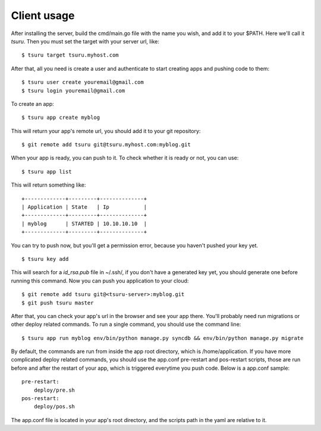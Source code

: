 ++++++++++++
Client usage
++++++++++++

After installing the server, build the cmd/main.go file with the name you wish, and add it to your $PATH. Here we'll call it `tsuru`.
Then you must set the target with your server url, like:

.. highlight:: bash

::

    $ tsuru target tsuru.myhost.com

After that, all you need is create a user and authenticate to start creating apps and pushing code to them:

.. highlight:: bash

::

    $ tsuru user create youremail@gmail.com
    $ tsuru login youremail@gmail.com

To create an app:

.. highlight:: bash

::

    $ tsuru app create myblog

This will return your app's remote url, you should add it to your git repository:

.. highlight:: bash

::

    $ git remote add tsuru git@tsuru.myhost.com:myblog.git

When your app is ready, you can push to it. To check whether it is ready or not, you can use:

.. highlight:: bash

::

    $ tsuru app list

This will return something like:

.. highlight:: bash

::

    +-------------+---------+--------------+
    | Application | State   | Ip           |
    +-------------+---------+--------------+
    | myblog      | STARTED | 10.10.10.10  |
    +-------------+---------+--------------+

You can try to push now, but you'll get a permission error, because you haven't pushed your key yet.

.. highlight:: bash

::

    $ tsuru key add

This will search for a `id_rsa.pub` file in ~/.ssh/, if you don't have a generated key yet, you should generate one before running this command.
Now you can push you application to your cloud:

.. highlight:: bash

::

    $ git remote add tsuru git@<tsuru-server>:myblog.git
    $ git push tsuru master

After that, you can check your app's url in the browser and see your app there. You'll probably need run migrations or other deploy related commands.
To run a single command, you should use the command line:

.. highlight:: bash

::

    $ tsuru app run myblog env/bin/python manage.py syncdb && env/bin/python manage.py migrate

By default, the commands are run from inside the app root directory, which is /home/application. If you have more complicated deploy related commands,
you should use the app.conf pre-restart and pos-restart scripts, those are run before and after the restart of your app, which is triggered everytime you push code.
Below is a app.conf sample:

.. highlight:: yaml

::

    pre-restart:
        deploy/pre.sh
    pos-restart:
        deploy/pos.sh

The app.conf file is located in your app's root directory, and the scripts path in the yaml are relative to it.
